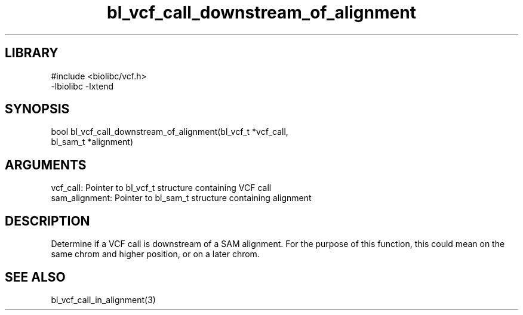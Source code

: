 \" Generated by c2man from bl_vcf_call_downstream_of_alignment.c
.TH bl_vcf_call_downstream_of_alignment 3

.SH LIBRARY
\" Indicate #includes, library name, -L and -l flags
.nf
.na
#include <biolibc/vcf.h>
-lbiolibc -lxtend
.ad
.fi

\" Convention:
\" Underline anything that is typed verbatim - commands, etc.
.SH SYNOPSIS
.PP
.nf 
.na
bool    bl_vcf_call_downstream_of_alignment(bl_vcf_t *vcf_call,
bl_sam_t *alignment)
.ad
.fi

.SH ARGUMENTS
.nf
.na
vcf_call:   Pointer to bl_vcf_t structure containing VCF call
sam_alignment:  Pointer to bl_sam_t structure containing alignment
.ad
.fi

.SH DESCRIPTION

Determine if a VCF call is downstream of a SAM alignment.
For the purpose of this function, this could mean on the same
chrom and higher position, or on a later chrom.

.SH SEE ALSO

bl_vcf_call_in_alignment(3)

